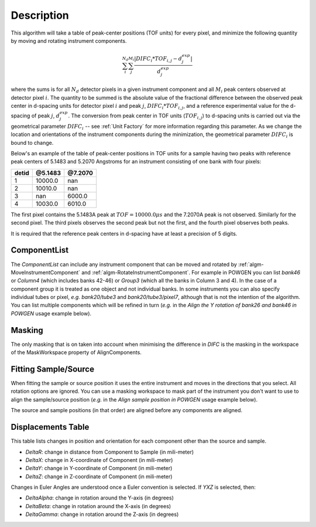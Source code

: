 .. algorithm::

.. summary::

.. relatedalgorithms::

.. properties::

Description
-----------

This algorithm will take a table of peak-center positions (TOF units) for every pixel,
and minimize the following quantity by moving and rotating instrument components.

.. math:: \sum_i^{N_d}\sum_j^{M_i} \frac{|DIFC_i * TOF_{i,j} - d^{exp}_j|}{d^{exp}_j}

where the sums is for all :math:`N_d` detector pixels in a given instrument component and all
:math:`M_i` peak centers observed at detector pixel :math:`i`. The quantity to be summed is
the absolute value of the fractional difference between the observed peak center in d-spacing units
for detector pixel :math:`i` and peak :math:`j`, :math:`DIFC_i * TOF_{i,j}`, and a reference
experimental value for the d-spacing of peak :math:`j`, :math:`d^{exp}_j`. The conversion from
peak center in TOF units (:math:`TOF_{i,j}`) to d-spacing units is carried out via the
geometrical parameter :math:`DIFC_i` -- see :ref:`Unit Factory` for more information
regarding this parameter. As we change the location and orientations of the instrument components
during the minimization, the geometrical parameter :math:`DIFC_i` is bound to change.

Below's an example of the table of peak-center positions in TOF units for a sample having two peaks
with reference peak centers of 5.1483 and 5.2070 Angstroms for an instrument consisting of one bank
with four pixels:

===== ======= =======
detid @5.1483 @7.2070
===== ======= =======
1     10000.0 nan
2     10010.0 nan
3     nan     6000.0
4     10030.0 6010.0
===== ======= =======

The first pixel contains the 5.1483A peak at :math:`TOF = 10000.0 \mu s` and the 7.2070A peak is not
observed. Similarly for the second pixel. The third pixels observes the second peak but not the first,
and the fourth pixel observes both peaks.

It is required that the reference peak centers in d-spacing have at least a precision of 5 digits.

ComponentList
#############

The *ComponentList* can include any instrument component that can be
moved and rotated by :ref:`algm-MoveInstrumentComponent` and
:ref:`algm-RotateInstrumentComponent`. For example in POWGEN you can
list *bank46* or *Column4* (which includes banks 42-46) or *Group3*
(which all the banks in Column 3 and 4). In the case of a component
group it is treated as one object and not individual banks. In some
instruments you can also specify individual tubes or pixel, *e.g.*
*bank20/tube3* and *bank20/tube3/pixel7*, although that is not the
intention of the algorithm. You can list multiple components which
will be refined in turn (*e.g.* in the *Align the Y rotation of bank26
and bank46 in POWGEN* usage example below).

Masking
#######

The only masking that is on taken into account when minimising the
difference in *DIFC* is the masking in the workspace of the
MaskWorkspace property of AlignComponents.

Fitting Sample/Source
#####################

When fitting the sample or source position it uses the entire
instrument and moves in the directions that you select. All rotation
options are ignored. You can use a masking workspace to mask part of
the instrument you don't want to use to align the sample/source
position (*e.g.* in the *Align sample position in POWGEN* usage
example below).

The source and sample positions (in that order) are aligned before any
components are aligned.

Displacements Table
###################
This table lists changes in position and orientation for each component
other than the source and sample.

- `DeltaR`: change in distance from Component to Sample (in mili-meter)
- `DeltaX`: change in X-coordinate of Component (in mili-meter)
- `DeltaY`: change in Y-coordinate of Component (in mili-meter)
- `DeltaZ`: change in Z-coordinate of Component (in mili-meter)

Changes in Euler Angles are understood once a Euler convention is selected. If
`YXZ` is selected, then:

- `DeltaAlpha`: change in rotation around the Y-axis (in degrees)
- `DeltaBeta`: change in rotation around the X-axis (in degrees)
- `DeltaGamma`: change in rotation around the Z-axis (in degrees)

.. categories::

.. sourcelink::
